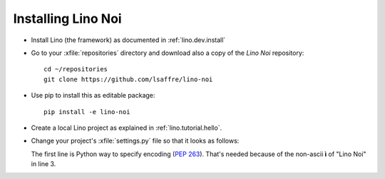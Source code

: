 .. _noi.install:

Installing Lino Noi
====================

- Install Lino (the framework) as documented in
  :ref:`lino.dev.install`

- Go to your :xfile:`repositories` directory and download also a copy
  of the *Lino Noi* repository::

    cd ~/repositories
    git clone https://github.com/lsaffre/lino-noi 
    
- Use pip to install this as editable package::

    pip install -e lino-noi

- Create a local Lino project as explained in :ref:`lino.tutorial.hello`.

- Change your project's :xfile:`settings.py` file so that it looks as
  follows:

  .. literalinclude:: settings.py

  The first line is Python way to specify encoding (:pep:`263`).
  That's needed because of the non-ascii **ì** of "Lino Noi" in
  line 3.


